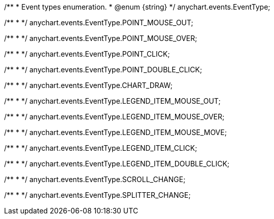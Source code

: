 /**
 * Event types enumeration.
 * @enum {string}
 */
anychart.events.EventType;

/**
 *
 */
anychart.events.EventType.POINT_MOUSE_OUT;

/**
 *
 */
anychart.events.EventType.POINT_MOUSE_OVER;

/**
 *
 */
anychart.events.EventType.POINT_CLICK;

/**
 *
 */
anychart.events.EventType.POINT_DOUBLE_CLICK;

/**
 *
 */
anychart.events.EventType.CHART_DRAW;

/**
 *
 */
anychart.events.EventType.LEGEND_ITEM_MOUSE_OUT;

/**
 *
 */
anychart.events.EventType.LEGEND_ITEM_MOUSE_OVER;

/**
 *
 */
anychart.events.EventType.LEGEND_ITEM_MOUSE_MOVE;

/**
 *
 */
anychart.events.EventType.LEGEND_ITEM_CLICK;

/**
 *
 */
anychart.events.EventType.LEGEND_ITEM_DOUBLE_CLICK;

/**
 *
 */
anychart.events.EventType.SCROLL_CHANGE;

/**
 *
 */
anychart.events.EventType.SPLITTER_CHANGE;

